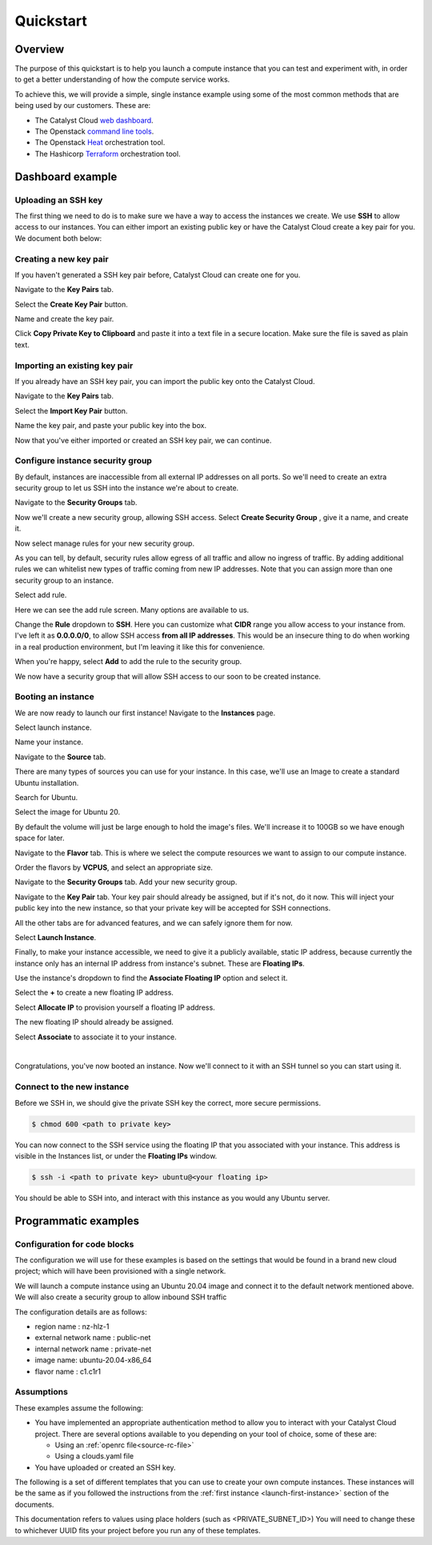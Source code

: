 ##########
Quickstart
##########

********
Overview
********

.. _quickstart_for_compute:

The purpose of this quickstart is to help you launch a compute instance that
you can test and experiment with, in order to get a better understanding of
how the compute service works.

To achieve this, we will provide a simple, single instance example using
some of the most common methods that are being used by our customers. These
are:

- The Catalyst Cloud `web dashboard`_.
- The Openstack `command line tools`_.
- The Openstack `Heat`_ orchestration tool.
- The Hashicorp `Terraform`_ orchestration tool.

.. _command line tools: https://docs.openstack.org/newton/user-guide/cli.html
.. _web dashboard: https://dashboard.catalystcloud.nz
.. _Heat: https://wiki.openstack.org/wiki/Heat
.. _Terraform: https://www.terraform.io/

*****************
Dashboard example
*****************

Uploading an SSH key
====================

The first thing we need to do is to make sure we have a way to access the
instances we create. We use **SSH** to allow access to our instances. You can
either import an existing public key or have the Catalyst Cloud create a key
pair for you. We document both below:

Creating a new key pair
=======================

If you haven't generated a SSH key pair before, Catalyst Cloud can create one
for you.

Navigate to the **Key Pairs** tab.

.. image:: ../first-instance/../first-instance/dashboard_assets/key-pair-tab.png

Select the **Create Key Pair** button.

.. image:: ../first-instance/dashboard_assets/key-pair-buttons.png

Name and create the key pair.

.. image:: ../first-instance/dashboard_assets/new-key-pair.png

Click **Copy Private Key to Clipboard** and paste it into a text file in a
secure location. Make sure the file is saved as plain text.

Importing an existing key pair
==============================

If you already have an SSH key pair, you can import the public key onto the
Catalyst Cloud.

Navigate to the **Key Pairs** tab.

.. image:: ../first-instance/dashboard_assets/key-pair-tab.png

Select the **Import Key Pair** button.

.. image:: ../first-instance/dashboard_assets/key-pair-buttons.png

Name the key pair, and paste your public key into the box.

.. image:: ../first-instance/dashboard_assets/import-key-pair.png


Now that you've either imported or created an SSH key pair, we can continue.

Configure instance security group
=================================

By default, instances are inaccessible from all external IP addresses on all
ports. So we'll need to create an extra security group to let us SSH into the
instance we're about to create.

Navigate to the **Security Groups** tab.

.. image:: ../first-instance/dashboard_assets/security-group-tab.png

Now we'll create a new security group, allowing SSH access.
Select **Create Security Group** , give it a name, and create it.

.. image:: ../first-instance/dashboard_assets/create-security-group.png

Now select manage rules for your new security group.

.. image:: ../first-instance/dashboard_assets/select-manage-rules.png

As you can tell, by default, security rules allow egress of all traffic and
allow no ingress of traffic. By adding additional rules we can whitelist new
types of traffic coming from new IP addresses. Note that you can assign more
than one security group to an instance.

Select add rule.

.. image:: ../first-instance/dashboard_assets/sec-rule-list.png

Here we can see the add rule screen. Many options are available to us.

.. image:: ../first-instance/dashboard_assets/add_rule_screen.png

Change the **Rule** dropdown to **SSH**. Here you can customize what **CIDR**
range you allow access to your instance from. I've left it as
**0.0.0.0/0**, to allow SSH access **from all IP addresses**. This
would be an insecure thing to do when working in a real production environment,
but I'm leaving it like this for convenience.

When you're happy, select **Add** to add the rule to the security group.

.. image:: ../first-instance/dashboard_assets/add-ssh-rule.png

We now have a security group that will allow SSH access to our soon to be
created instance.

Booting an instance
===================

We are now ready to launch our first instance! Navigate to the **Instances**
page.

.. image:: ../first-instance/dashboard_assets/instances-tab.png

Select launch instance.

.. image:: ../first-instance/dashboard_assets/launch-instance-button.png

Name your instance.

.. image:: ../first-instance/dashboard_assets/name-instance.png

Navigate to the **Source** tab.

There are many types of sources you can use for your instance. In this case,
we'll use an Image to create a standard Ubuntu installation.

.. image:: ../first-instance/dashboard_assets/vanilla-image.png

Search for Ubuntu.

Select the image for Ubuntu 20.

By default the volume will just be large enough to hold the image's files.
We'll increase it to 100GB so we have enough space for later.

.. image:: ../first-instance/dashboard_assets/ubuntu-source.png

Navigate to the **Flavor** tab. This is where we select the compute resources
we want to assign to our compute instance.

Order the flavors by **VCPUS**, and select an appropriate size.

.. image:: ../first-instance/dashboard_assets/setting-flavor.png

Navigate to the **Security Groups** tab. Add your new security group.

.. image:: ../first-instance/dashboard_assets/setting-sec-rules.png

Navigate to the **Key Pair** tab. Your key pair should already be assigned, but
if it's not, do it now. This will inject your public key into the new instance,
so that your private key will be accepted for SSH connections.

.. image:: ../first-instance/dashboard_assets/setting-key-pair.png

All the other tabs are for advanced features, and we can safely ignore them for
now.

Select **Launch Instance**.

.. image:: ../first-instance/dashboard_assets/launching-instance.png

Finally, to make your instance accessible, we need to give it a publicly
available, static IP address, because currently the instance only has an
internal IP address from instance's subnet. These are **Floating IPs**.

Use the instance's dropdown to find the **Associate Floating IP** option and
select it.

.. image:: ../first-instance/dashboard_assets/finding-floating-ip.png

Select the **+** to create a new floating IP address.

.. image:: ../first-instance/dashboard_assets/assigning-floating-ip.png

Select **Allocate IP** to provision yourself a floating IP address.

.. image:: ../first-instance/dashboard_assets/creating-floating-ip.png

The new floating IP should already be assigned.

Select **Associate** to associate it to your instance.

.. image:: ../first-instance/dashboard_assets/set-floating-ip.png

|

Congratulations, you've now booted an instance. Now we'll connect to it with an
SSH tunnel so you can start using it.


Connect to the new instance
===========================

Before we SSH in, we should give the private SSH key the correct, more secure
permissions.

.. code-block:: bash

  $ chmod 600 <path to private key>

You can now connect to the SSH service using the floating IP that you
associated with your instance. This address is visible in
the Instances list, or under the **Floating IPs** window.

.. code-block:: bash

 $ ssh -i <path to private key> ubuntu@<your floating ip>

You should be able to SSH into, and interact with this instance as you would
any Ubuntu server.

*********************
Programmatic examples
*********************

Configuration for code blocks
=============================

The configuration we will use for these examples is based on the settings that
would be found in a brand new cloud project; which will have been provisioned
with a single network.

We will launch a compute instance using an Ubuntu 20.04 image and connect
it to the default network mentioned above. We will also create a
security group to allow inbound SSH traffic

The configuration details are as follows:

- region name : nz-hlz-1
- external network name : public-net
- internal network name : private-net
- image name: ubuntu-20.04-x86_64
- flavor name : c1.c1r1


Assumptions
===========

These examples assume the following:

- You have implemented an appropriate authentication method to allow you to
  interact with your Catalyst Cloud project. There are several options
  available to you depending on your tool of choice, some of these are:

  - Using an :ref:`openrc file<source-rc-file>`
  - Using a clouds.yaml file

- You have uploaded or created an SSH key.

The following is a set of different templates that you can use to create
your own compute instances. These instances will be the same as if you followed
the instructions from the :ref:`first instance <launch-first-instance>` section
of the documents.

This documentation refers to values using place holders
(such as <PRIVATE_SUBNET_ID>) You will need to change these to whichever UUID
fits your project before you run any of these templates.

.. tabs::

    .. tab:: Openstack CLI

        .. literalinclude:: _scripts/cli/cli_basic_compute_create.sh
            :language: shell
            :caption: cli_basic_compute_create.sh

        .. literalinclude:: _scripts/cli/cli_basic_compute_destroy.sh
            :language: shell
            :caption: cli_basic_compute_destroy.sh

    .. tab:: Heat

        The following assumes that you are familiar with the Heat template and
        have installed all required dependencies.

        .. literalinclude:: _scripts/heat/heat_env.yaml
            :language: yaml
            :caption: heat_env.yaml

        .. literalinclude:: _scripts/heat/heat_basic_compute.yaml
            :language: yaml
            :caption: heat_basic_compute.yaml

    .. tab:: Terraform

        The following assumes that you have already sourced an openRC file and
        that you have downloaded and installed terraform.

        The template file that you need to save is:

        .. literalinclude:: _scripts/terraform/quickstart/terraform-variables.tf
            :language: shell
            :caption: terraform-variables.tf

        The commands you will need to use are:

        .. literalinclude:: _scripts/terraform/quickstart/terraform-create.sh
            :language: shell
            :caption: terraform-create.sh

        .. literalinclude:: _scripts/terraform/quickstart/terraform-destroy.sh
            :language: shell
            :caption: terraform-destroy.sh

